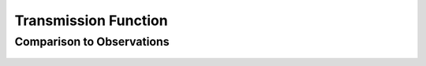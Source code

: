 *********************
Transmission Function
*********************

Comparison to Observations
==========================

.. figure::  _static/spectral_correction.png
